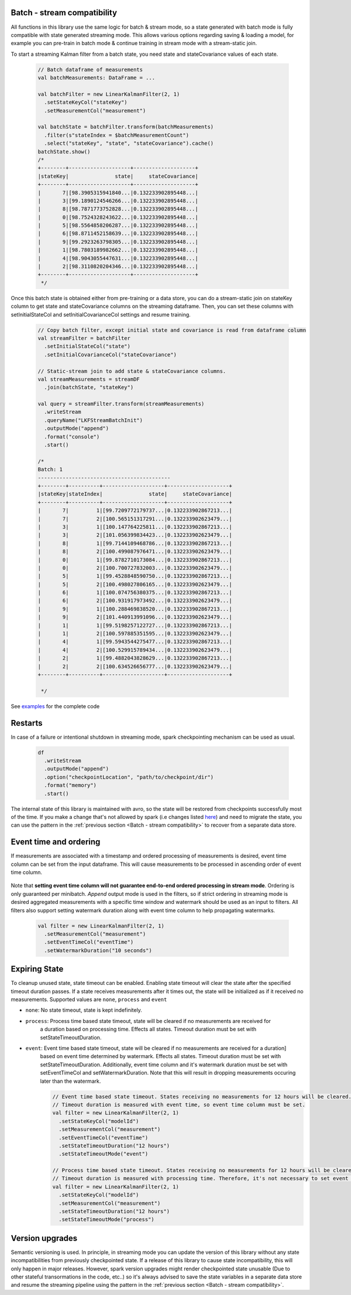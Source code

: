Batch - stream compatibility
============================

All functions in this library use the same logic for batch & stream mode, so a state generated with
batch mode is fully compatible with state generated streaming mode. This allows various options regarding
saving & loading a model, for example you can pre-train in batch mode & continue training in stream mode with a
stream-static join.

To start a streaming Kalman filter from a batch state, you need state and stateCovariance values of each state.

    .. code-block:: scala

        // Batch dataframe of measurements
        val batchMeasurements: DataFrame = ...

        val batchFilter = new LinearKalmanFilter(2, 1)
          .setStateKeyCol("stateKey")
          .setMeasurementCol("measurement")

        val batchState = batchFilter.transform(batchMeasurements)
          .filter(s"stateIndex = $batchMeasurementCount")
          .select("stateKey", "state", "stateCovariance").cache()
        batchState.show()
        /*
        +--------+--------------------+--------------------+
        |stateKey|               state|     stateCovariance|
        +--------+--------------------+--------------------+
        |       7|[98.3905315941840...|0.132233902895448...|
        |       3|[99.1890124546266...|0.132233902895448...|
        |       8|[98.7871773752828...|0.132233902895448...|
        |       0|[98.7524328243622...|0.132233902895448...|
        |       5|[98.5564858206287...|0.132233902895448...|
        |       6|[98.8711452158639...|0.132233902895448...|
        |       9|[99.2923263798305...|0.132233902895448...|
        |       1|[98.7803189982662...|0.132233902895448...|
        |       4|[98.9043055447631...|0.132233902895448...|
        |       2|[98.3110820204346...|0.132233902895448...|
        +--------+--------------------+--------------------+
         */

Once this batch state is obtained either from pre-training or a data store, you can do a stream-static
join on stateKey column to get state and stateCovariance columns on the streaming dataframe. Then, you can set
these columns with setInitialStateCol and setInitialCovarianceCol settings and resume training.

    .. code-block:: scala

        // Copy batch filter, except initial state and covariance is read from dataframe column
        val streamFilter = batchFilter
          .setInitialStateCol("state")
          .setInitialCovarianceCol("stateCovariance")

        // Static-stream join to add state & stateCovariance columns.
        val streamMeasurements = streamDF
          .join(batchState, "stateKey")

        val query = streamFilter.transform(streamMeasurements)
          .writeStream
          .queryName("LKFStreamBatchInit")
          .outputMode("append")
          .format("console")
          .start()

        /*
        Batch: 1
        -------------------------------------------
        +--------+----------+--------------------+--------------------+
        |stateKey|stateIndex|               state|     stateCovariance|
        +--------+----------+--------------------+--------------------+
        |       7|         1|[99.7209772179737...|0.132233902867213...|
        |       7|         2|[100.565151317291...|0.132233902623479...|
        |       3|         1|[100.147764225811...|0.132233902867213...|
        |       3|         2|[101.056399834423...|0.132233902623479...|
        |       8|         1|[99.7144109468786...|0.132233902867213...|
        |       8|         2|[100.499087976471...|0.132233902623479...|
        |       0|         1|[99.8782710173084...|0.132233902867213...|
        |       0|         2|[100.700727832003...|0.132233902623479...|
        |       5|         1|[99.4528848590750...|0.132233902867213...|
        |       5|         2|[100.498027806165...|0.132233902623479...|
        |       6|         1|[100.074756380375...|0.132233902867213...|
        |       6|         2|[100.931917973492...|0.132233902623479...|
        |       9|         1|[100.288469838520...|0.132233902867213...|
        |       9|         2|[101.440913991096...|0.132233902623479...|
        |       1|         1|[99.5198257122727...|0.132233902867213...|
        |       1|         2|[100.597885351595...|0.132233902623479...|
        |       4|         1|[99.5943544275477...|0.132233902867213...|
        |       4|         2|[100.529915789434...|0.132233902623479...|
        |       2|         1|[99.4882043828629...|0.132233902867213...|
        |       2|         2|[100.634526656777...|0.132233902623479...|
        +--------+----------+--------------------+--------------------+

         */

See `examples <https://github.com/ozancicek/artan/blob/master/examples/src/main/scala/com/github/ozancicek/artan/examples/streaming/LKFStreamBatchInit.scala>`_ for the complete code

Restarts
========

In case of a failure or intentional shutdown in streaming mode, spark checkpointing mechanism can be used as usual.


    .. code-block:: scala

        df
          .writeStream
          .outputMode("append")
          .option("checkpointLocation", "path/to/checkpoint/dir")
          .format("memory")
          .start()


The internal state of this library is maintained with avro, so the state will be restored from checkpoints successfully
most of the time. If you make a change that's not allowed by spark (i.e changes listed `here <https://spark.apache.org/docs/latest/structured-streaming-programming-guide.html#recovery-semantics-after-changes-in-a-streaming-query>`_)
and need to migrate the state, you can use the pattern in the :ref:`previous section <Batch - stream compatibility>` to recover from
a separate data store.

Event time and ordering
=======================

If measurements are associated with a timestamp and ordered processing of measurements is desired, event time column
can be set from the input dataframe. This will cause measurements to be processed in ascending order of event time column.

    .. code-block::scala

        // Filter for estimating local linear increasing trend

        val filter = new LinearKalmanFilter(2, 1)
          .setMeasurementCol("measurement")
          .setEventTimeCol("eventTime")
          .setProcessModel(
            new DenseMatrix(2, 2, Array(1, 0, 1, 1)))
          .setProcessNoise(
             new DenseMatrix(2, 2, Array(0.0001, 0.0, 0.0, 0.0001)))
          .setMeasurementNoise(
             new DenseMatrix(1, 1, Array(1)))
          .setMeasurementModel(
            new DenseMatrix(1, 2, Array(1, 0)))

        measurements.show()
        /*
        Shuffled and randomized measurements between 0 ~ 20, eventTime in range 00:00 ~ 03:10
        +--------------------+-------------------+
        |         measurement|          eventTime|
        +--------------------+-------------------+
        |[16.600396246906673]|2010-01-01 02:40:00|
        |[11.642160456918376]|2010-01-01 02:00:00|
        | [5.431510805673608]|2010-01-01 00:50:00|
        |[-0.7805794640849...|2010-01-01 00:00:00|
        | [5.557702620333938]|2010-01-01 01:00:00|
        |[18.480509639899093]|2010-01-01 03:10:00|
        | [8.686614705917332]|2010-01-01 01:30:00|
        |[15.953639806250733]|2010-01-01 02:30:00|
        |[10.292525128550421]|2010-01-01 01:40:00|
        | [18.09287613172998]|2010-01-01 03:00:00|
        |[15.992810861426456]|2010-01-01 02:20:00|
        |[1.1198568487766754]|2010-01-01 00:20:00|
        | [2.336889367434245]|2010-01-01 00:30:00|
        |[0.7527924959565742]|2010-01-01 00:10:00|
        |[17.076684843431103]|2010-01-01 02:50:00|
        |[3.1705195503744017]|2010-01-01 00:40:00|
        |[12.836952969639569]|2010-01-01 02:10:00|
        | [9.909880718374762]|2010-01-01 01:50:00|
        | [7.182921708460937]|2010-01-01 01:10:00|
        | [9.348675648154412]|2010-01-01 01:20:00|
        +--------------------+-------------------+
        */

        filter.transform(measurements).select($"state", $"stateIndex", $"eventTime").show()

        /*
        Measurements processed in sorted order of evenTime, state estimates the trend.
        +--------------------+----------+-------------------+
        |               state|stateIndex|          eventTime|
        +--------------------+----------+-------------------+
        |[-0.7434091904155...|         1|2010-01-01 00:00:00|
        |[0.52340687614430...|         2|2010-01-01 00:10:00|
        |[1.19584880362555...|         3|2010-01-01 00:20:00|
        |[2.22208956892591...|         4|2010-01-01 00:30:00|
        |[3.14516277305829...|         5|2010-01-01 00:40:00|
        |[4.75434051069336...|         6|2010-01-01 00:50:00|
        |[5.71256409043123...|         7|2010-01-01 01:00:00|
        |[6.94015466318830...|         8|2010-01-01 01:10:00|
        |[8.52330679854214...|         9|2010-01-01 01:20:00|
        |[9.35400473381713...|        10|2010-01-01 01:30:00|
        |[10.4189235290492...|        11|2010-01-01 01:40:00|
        |[11.0576627546505...|        12|2010-01-01 01:50:00|
        |[11.9821996520512...|        13|2010-01-01 02:00:00|
        |[12.9725789388260...|        14|2010-01-01 02:10:00|
        |[14.4862990766982...|        15|2010-01-01 02:20:00|
        |[15.6573047856747...|        16|2010-01-01 02:30:00|
        |[16.7165552945660...|        17|2010-01-01 02:40:00|
        |[17.653806140306,...|        18|2010-01-01 02:50:00|
        |[18.6023959572674...|        19|2010-01-01 03:00:00|
        |[19.4403349199569...|        20|2010-01-01 03:10:00|
        +--------------------+----------+-------------------+
        */

Note that **setting event time column will not guarantee end-to-end ordered processing in stream mode**.
Ordering is only guaranteed per minibatch. `Append` output mode is used in the filters,
so if strict ordering in streaming mode is desired aggregated measurements with a specific time window and watermark
should be used as an input to filters. All filters also support setting watermark duration along with event time
column to help propagating watermarks.

    .. code-block:: scala

      val filter = new LinearKalmanFilter(2, 1)
        .setMeasurementCol("measurement")
        .setEventTimeCol("eventTime")
        .setWatermarkDuration("10 seconds")


Expiring State
==============

To cleanup unused state, state timeout can be enabled. Enabling state timeout will clear the state after the
specified timeout duration passes. If a state receives measurements after it times out,
the state will be initialized as if it received no measurements. Supported values are  ``none``,
``process`` and ``event``

*  ``none``: No state timeout, state is kept indefinitely.

* ``process``: Process time based state timeout, state will be cleared if no measurements are received for
    a duration based on processing time. Effects all states. Timeout duration must be set with
    setStateTimeoutDuration.

* ``event``: Event time based state timeout, state will be cleared if no measurements are received for a duration]
    based on event time determined by watermark. Effects all states. Timeout duration must be set with
    setStateTimeoutDuration. Additionally, event time column and it's watermark duration must be set with
    setEventTimeCol and setWatermarkDuration. Note that this will result in dropping measurements occuring later
    than the watermark.

    .. code-block:: scala

        // Event time based state timeout. States receiving no measurements for 12 hours will be cleared.
        // Timeout duration is measured with event time, so event time column must be set.
        val filter = new LinearKalmanFilter(2, 1)
          .setStateKeyCol("modelId")
          .setMeasurementCol("measurement")
          .setEventTimeCol("eventTime")
          .setStateTimeoutDuration("12 hours")
          .setStateTimeoutMode("event")

        // Process time based state timeout. States receiving no measurements for 12 hours will be cleared.
        // Timeout duration is measured with processing time. Therefore, it's not necessary to set event time column
        val filter = new LinearKalmanFilter(2, 1)
          .setStateKeyCol("modelId")
          .setMeasurementCol("measurement")
          .setStateTimeoutDuration("12 hours")
          .setStateTimeoutMode("process")


Version upgrades
================

Semantic versioning is used. In principle, in streaming mode you can update the version of this library without any state
incompatibilities from previously checkpointed state. If a release of this library to cause state incompatibility, this will only
happen in major releases. However, spark version upgrades might render checkpointed state unusable (Due to other stateful
transormations in the code, etc..) so it's always advised to save the state variables in a separate data store
and resume the streaming pipeline using the pattern in the :ref:`previous section <Batch - stream compatibility>`.